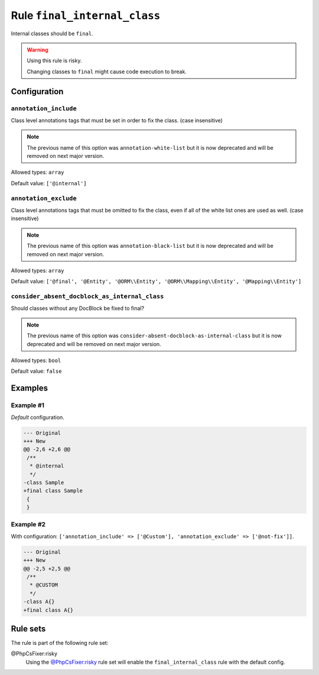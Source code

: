 =============================
Rule ``final_internal_class``
=============================

Internal classes should be ``final``.

.. warning:: Using this rule is risky.

   Changing classes to ``final`` might cause code execution to break.

Configuration
-------------

``annotation_include``
~~~~~~~~~~~~~~~~~~~~~~

Class level annotations tags that must be set in order to fix the class. (case
insensitive)

.. note:: The previous name of this option was ``annotation-white-list`` but it is now deprecated and will be removed on next major version.

Allowed types: ``array``

Default value: ``['@internal']``

``annotation_exclude``
~~~~~~~~~~~~~~~~~~~~~~

Class level annotations tags that must be omitted to fix the class, even if all
of the white list ones are used as well. (case insensitive)

.. note:: The previous name of this option was ``annotation-black-list`` but it is now deprecated and will be removed on next major version.

Allowed types: ``array``

Default value: ``['@final', '@Entity', '@ORM\\Entity', '@ORM\\Mapping\\Entity', '@Mapping\\Entity']``

``consider_absent_docblock_as_internal_class``
~~~~~~~~~~~~~~~~~~~~~~~~~~~~~~~~~~~~~~~~~~~~~~

Should classes without any DocBlock be fixed to final?

.. note:: The previous name of this option was ``consider-absent-docblock-as-internal-class`` but it is now deprecated and will be removed on next major version.

Allowed types: ``bool``

Default value: ``false``

Examples
--------

Example #1
~~~~~~~~~~

*Default* configuration.

.. code-block:: diff

   --- Original
   +++ New
   @@ -2,6 +2,6 @@
    /**
     * @internal
     */
   -class Sample
   +final class Sample
    {
    }

Example #2
~~~~~~~~~~

With configuration: ``['annotation_include' => ['@Custom'], 'annotation_exclude' => ['@not-fix']]``.

.. code-block:: diff

   --- Original
   +++ New
   @@ -2,5 +2,5 @@
    /**
     * @CUSTOM
     */
   -class A{}
   +final class A{}

Rule sets
---------

The rule is part of the following rule set:

@PhpCsFixer:risky
  Using the `@PhpCsFixer:risky <./../../ruleSets/PhpCsFixerRisky.rst>`_ rule set will enable the ``final_internal_class`` rule with the default config.
